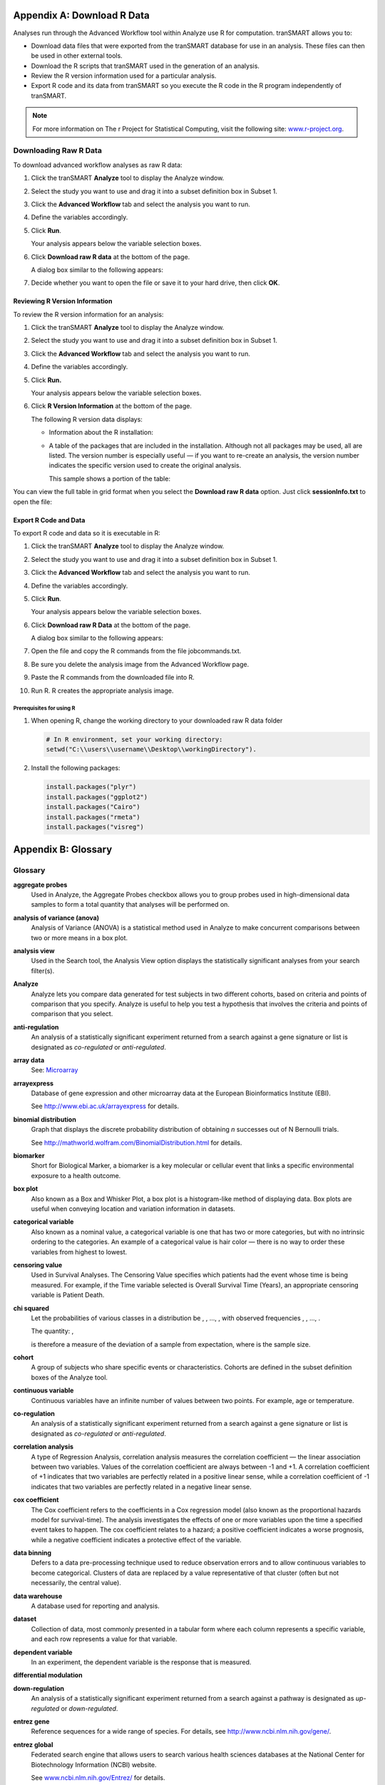 Appendix A: Download R Data
===========================

Analyses run through the Advanced Workflow tool within Analyze use R for
computation. tranSMART allows you to:

-  Download data files that were exported from the tranSMART database
   for use in an analysis. These files can then be used in other
   external tools.

-  Download the R scripts that tranSMART used in the generation of an
   analysis.

-  Review the R version information used for a particular analysis.

-  Export R code and its data from tranSMART so you execute the R code
   in the R program independently of tranSMART.

.. note::
	 For more information on The r Project for Statistical Computing, visit the following site: `www.r-project.org <http://www.r-project.org>`__.   

Downloading Raw R Data
----------------------

To download advanced workflow analyses as raw R data:

#.  Click the tranSMART **Analyze** tool to display the Analyze window.

#.  Select the study you want to use and drag it into a subset
    definition box in Subset 1.

#.  Click the **Advanced Workflow** tab and select the analysis you
    want to run.

#.  Define the variables accordingly.

#.  Click **Run**.

    Your analysis appears below the variable selection boxes.

#.  Click **Download raw R data** at the bottom of the page.

    A dialog box similar to the following appears:

    |image272|

#.  Decide whether you want to open the file or save it to your hard
    drive, then click **OK**.

Reviewing R Version Information
~~~~~~~~~~~~~~~~~~~~~~~~~~~~~~~

To review the R version information for an analysis:

#.  Click the tranSMART **Analyze** tool to display the Analyze
    window.

#.  Select the study you want to use and drag it into a subset
    definition box in Subset 1.

#.  Click the **Advanced Workflow** tab and select the analysis you
    want to run.

#.  Define the variables accordingly.

#.  Click **Run.**

    Your analysis appears below the variable selection boxes.

#.  Click **R Version Information** at the bottom of the page.

    The following R version data displays:

    -   Information about the R installation:

        |image273|

    -   A table of the packages that are included in the installation.
        Although not all packages may be used, all are listed. The version
        number is especially useful — if you want to re-create an analysis,
        the version number indicates the specific version used to create the
        original analysis.

        This sample shows a portion of the table:

        |image274|

You can view the full table in grid format when you select the
**Download raw R data** option. Just click **sessionInfo.txt** to open
the file:

|image275|

Export R Code and Data
~~~~~~~~~~~~~~~~~~~~~~

To export R code and data so it is executable in R:

#.  Click the tranSMART **Analyze** tool to display the Analyze
    window.

#.  Select the study you want to use and drag it into a subset
    definition box in Subset 1.

#.  Click the **Advanced Workflow** tab and select the analysis you
    want to run.

#.  Define the variables accordingly.

#.  Click **Run**.

    Your analysis appears below the variable selection boxes.

#.  Click **Download raw R Data** at the bottom of the page.

    A dialog box similar to the following appears:

    |image276|

#.  Open the file and copy the R commands from the file jobcommands.txt.

#.  Be sure you delete the analysis image from the Advanced Workflow page.

#.  Paste the R commands from the downloaded file into R.

#.  Run R. R creates the appropriate analysis image.


Prerequisites for using R
^^^^^^^^^^^^^^^^^^^^^^^^^

#.  When opening R, change the working directory to your downloaded raw R data folder


    .. code:: r

        # In R environment, set your working directory:
        setwd("C:\\users\\username\\Desktop\\workingDirectory").

#.  Install the following packages:

    .. code:: r

        install.packages("plyr")
        install.packages("ggplot2")
        install.packages("Cairo")
        install.packages("rmeta")
        install.packages("visreg")

Appendix B: Glossary
====================

Glossary
--------

**aggregate probes**
    Used in Analyze, the Aggregate Probes checkbox allows you to group
    probes used in high-dimensional data samples to form a total quantity
    that analyses will be performed on.

**analysis of variance (anova)**
    Analysis of Variance (ANOVA) is a statistical method used in Analyze to
    make concurrent comparisons between two or more means in a box plot.

**analysis view**
    Used in the Search tool, the Analysis View option displays the
    statistically significant analyses from your search filter(s).

**Analyze**
    Analyze lets you compare data generated for test subjects in two
    different cohorts, based on criteria and points of comparison that you
    specify. Analyze is useful to help you test a hypothesis that involves
    the criteria and points of comparison that you select.

**anti-regulation**
    An analysis of a statistically significant experiment returned from a
    search against a gene signature or list is designated as *co-regulated*
    or *anti-regulated*.

**array data**
    See: `Microarray <#Microarray>`__

**arrayexpress**
    Database of gene expression and other microarray data at the European
    Bioinformatics Institute (EBI).

    See http://www.ebi.ac.uk/arrayexpress for details.

**binomial distribution**
    Graph that displays the discrete probability distribution of obtaining
    *n* successes out of N Bernoulli trials.

    See http://mathworld.wolfram.com/BinomialDistribution.html for details.

**biomarker**
    Short for Biological Marker, a biomarker is a key molecular or cellular
    event that links a specific environmental exposure to a health outcome.

**box plot**
    Also known as a Box and Whisker Plot, a box plot is a histogram-like
    method of displaying data. Box plots are useful when conveying location
    and variation information in datasets.

**categorical variable**
    Also known as a nominal value, a categorical variable is one that has
    two or more categories, but with no intrinsic ordering to the
    categories. An example of a categorical value is hair color — there is
    no way to order these variables from highest to lowest.

**censoring value**
    Used in Survival Analyses. The Censoring Value specifies which patients
    had the event whose time is being measured. For example, if the Time
    variable selected is Overall Survival Time (Years), an appropriate
    censoring variable is Patient Death.

**chi squared**
    Let the probabilities of various classes in a distribution be
    |image277|, |image278|, ..., |image279|, with observed frequencies
    |image280|, |image281|, ..., |image282|. 
    
    The quantity:  |image283| ,

    is therefore a measure of the deviation of a sample from expectation,
    where |image284|\ is the sample size.

**cohort**
    A group of subjects who share specific events or characteristics.
    Cohorts are defined in the subset definition boxes of the Analyze tool.

**continuous variable**
    Continuous variables have an infinite number of values between two
    points. For example, age or temperature.

**co-regulation**
    An analysis of a statistically significant experiment returned from a
    search against a gene signature or list is designated as *co-regulated*
    or *anti-regulated*.

**correlation analysis**
    A type of Regression Analysis, correlation analysis measures the
    correlation coefficient — the linear association between two variables.
    Values of the correlation coefficient are always between -1 and +1. A
    correlation coefficient of +1 indicates that two variables are perfectly
    related in a positive linear sense, while a correlation coefficient of
    -1 indicates that two variables are perfectly related in a negative
    linear sense.

**cox coefficient**
    The Cox coefficient refers to the coefficients in a Cox regression model
    (also known as the proportional hazards model for survival-time). The
    analysis investigates the effects of one or more variables upon the time
    a specified event takes to happen. The cox coefficient relates to a
    hazard; a positive coefficient indicates a worse prognosis, while a
    negative coefficient indicates a protective effect of the variable.

**data binning**
    Defers to a data pre-processing technique used to reduce observation
    errors and to allow continuous variables to become categorical. Clusters
    of data are replaced by a value representative of that cluster (often
    but not necessarily, the central value).

**data warehouse**
    A database used for reporting and analysis.

**dataset**
    Collection of data, most commonly presented in a tabular form where each
    column represents a specific variable, and each row represents a value
    for that variable.

**dependent variable**
    In an experiment, the dependent variable is the response that is
    measured.

**differential modulation**

**down-regulation**
    An analysis of a statistically significant experiment returned from a
    search against a pathway is designated as *up-regulated* or
    *down-regulated*.

**entrez gene**
    Reference sequences for a wide range of species. For details, see
    http://www.ncbi.nlm.nih.gov/gene/.

**entrez global**
    Federated search engine that allows users to search various health
    sciences databases at the National Center for Biotechnology Information
    (NCBI) website.

    See `www.ncbi.nlm.nih.gov/Entrez/ <http://www.ncbi.nlm.nih.gov/Entrez/>`__ for details.

**fold change ratio**
    A number describing how much a quantity changes going from an initial to
    a final value. An initial value of 50 and a final value of 100
    corresponds to a fold change of 2 (a two-fold increase).

**gene**
    Stretches of DNA and RNA that code for a polypeptide or for an RNA chain.
    Contains hereditary molecular information LOL.

**gene chip**
    See: `Microarray <#Microarray>`__

**gene expression**
    The flow of genetic information from gene to protein; the process, or
    the regulation of the process, by which the effects of a gene are
    manifested; the manifestation of a heritable trait in an individual
    carrying the gene or genes that determine it.

**gene expression omnibus**
    GEO is an international public repository that archives and freely
    distributes microarray, next-generation sequencing, and other forms of
    high-throughput functional genomics data submitted by the research
    community. For more information, see http://www.ncbi.nlm.nih.gov/geo.

**gene set enrichment analysis (gsea)**
    Computational method that determines whether an a priori defined set of
    genes shows statistically significant, concordant differences between
    two biological states (for example, phenotypes).

    See http://www.broadinstitute.org/gsea/index.jsp for details.

**gene signature**
    A group of genes whose combined expression pattern is uniquely
    characteristic of a medical condition or other clinical outcome of
    interest.

**gene symbol**
    A unique abbreviation of a gene name consisting of italicized uppercase
    Latin letters and Arabic numbers. we use Entrez as the full list of
    genes (related to but not identical to HUGO)

    See http://www.genenames.org/ for details.

**genecards**
    Database that offers information about human genes (and mouse
    homologues).

    See http://www.genecards.org for details.

**google scholar**
    Google application that provides a search of scholarly literature across
    multiple disciplines and sources.

    See http://scholar.google.com for details.

**gpl platform**
    A Platform record is composed of a summary description of the array or
    sequencer and, for array-based Platforms, a data table defining the
    array template. Each Platform record is assigned a unique and stable GEO
    accession number (GPLxxx). A Platform may reference many Samples that
    have been submitted by multiple submitters.

**heatmap**
    Display of differential expression. Individual values contained in the
    matrix are represented by colors.

**hierarchical clustering**
    Hierarchical clustering is a type of clustering analysis whose goal is
    to organize data so that the objects in the same cluster are more
    similar to each other than to those in other clusters.

**high dimensional data**
    Datasets where the intersection of a subject and measurement is
    comprised of hundreds or thousands of points. For example, in a low
    dimensional data measurement such as height, the intersection of subject
    and measurement is one number (ex. 180 cm), whereas in a high
    dimensional data measurement such as gene expression in a lymph node,
    the measurement is 50,000 individual probe expression values.

**histogram**
    A visual representation of the distribution of data values within a
    dataset.

**homology**
    The basis for comparative biology — where organs/structures from one
    organism are compared to a similar organ/structure in a different
    organism.

**in vitro study**
    Those that are conducted using components of an organism that have been
    isolated from their usual biological surroundings.

**in vivo studies**
    Experimentation using a whole, living organism.

**independent variable**
    In an experiment, the independent variable is the variable that is
    manipulated.

**job**
    In Valhalla, a job refers to a command you have given Analyze to process
    or export data. Jobs and job-related events can be found within the
    **Jobs** tab in Analyze.

**kendall correlation**
    Kendall's rank correlation provides a distribution-free test of
    independence and a measure of the strength of dependence between two
    variables.

**k-means clustering**
    The K-Means clustering heatmap clusters genes and/or samples into a
    specified number of clusters. The result is *k* clusters, each centered
    around a randomly-selected data point.

**line graph**
    Line graphs illustrate the temporal relationship between two major
    variables.

**marker selection**
    Marker Selection is a display of the top differentially expressed genes
    between two specified cohorts.

**mesh ontology**
    MeSH is the National Library of Medicine's controlled vocabulary
    thesaurus. It consists of sets of terms naming descriptors in a
    hierarchical structure that permits searching at various levels of
    specificity.

**microarray**
    A two-dimensional array on a chip or solid surface that assays large
    amounts of DNA material.

**mrna analysis**
    Assays that quantify the expression levels of all mRNA molecules in an
    experiment.

**navigation tree**
    The Window’s Explorer-like, hierarchical representation of study data
    that has been loaded into Analyze.

**ncbi**
    The National Center for Biotechnology Information.

    See http:// `www.ncbi.nlm.nih.gov/ <http://www.ncbi.nlm.nih.gov/>`__ for
    details.

**numeric-node**
    Used in Analyze, numeric-nodes are indicated by the (**123**) symbol,
    numeric nodes indicate that the data values associated with the concept
    are only numeric (for example, age values, date values, etc.). For more
    information, see `Continuous Variable <#ContinuousVariable>`__.

**ontology**
    A hierarchical description of the concepts and relationships that can
    exist for an agent or a community of agents.

**orthogonal component**
    When performing statistical analysis, independent variables that affect
    a particular dependent variable are said to be orthogonal if they are
    uncorrelated, since the covariance forms an inner product.

**pathology**
    The study of diagnosis and disease.

**pathway**
    A group of genes interacting to form an aggregate biological function.

**pearson correlation**
    Obtained by dividing the covariance of the two variables by the product
    of their standard deviations

**principal component analysis**
    A Principal Component Analysis (PCA) is commonly used as a tool in
    exploratory data analysis. Data is split into orthogonal components, and
    the genes/probes that contribute the most variance to the components are
    displayed.

**probe set**
    A probe set is a collection of probes designed to interrogate a given
    sequence.

**probe set id**
    A probe set ID is used to refer to a probe set, which looks like the
    following:

    12345\_at or 12345\_a\_at or 12345\_s\_at or 12345\_x\_at

    The last three characters (\_at) identify the probe set strand.

**p-value**
    The number corresponding probability that the occurrences of your
    experiment and analysis did not happen by chance. P-value cutoffs are
    often 0.05 or 0.01 — when the value is under the threshold, the result
    is said to be statistically significant.

**r**
    R is a language and environment for statistical computing and graphics.

    See http://www.r-project.org for details.

**rbm data**
    Rules Based Medicine. They provide an array measurement of metabolites

**regression algorithms**
    Algorithms that are particularly suited for mining data sets that have
    high dimensionality (many attributes), including transactional and
    unstructured data.

**rho-value**
    Also known as Spearman’s rho, the rho-value is a non-parametric measure
    of statistical dependence between two variables. See: `Spearman
    Correlation <#SpearmanCorrelation>`__.

**r-value**
    The value assigned to a correlation coefficient.

**scatter plot**
    Type of graph that uses Cartesian coordinates to display values for two
    variables for a set of data.

**search filter**
    A biomedical concept used to define search criteria in the Search tool.

**search string**
    A sequence of biomedical concepts used to define search criteria in the
    Search tool.

**slope**
    The steepness of the line of best fit in a graph (∆y/∆x).

**snp data**
    Single Nucleotide Polymorphism. DNA sequence data marking variation
    occurring when a single nucleotide — A, T, C or G — in the genome.

**spearman correlation**
    The Spearman's rank-order correlation is the nonparametric version of
    the Pearson product-moment correlation. Spearman's correlation
    coefficient, (, also signified by rho-value) measures the strength of
    association between two ranked variables.

**statistical significance**
    Results of analyses on data that are statistically significant indicate
    a confidence level that the results did not happen by chance.

**subset**
    A smaller grouping of participants in a study. See `cohort <#cohort>`__.

**survival analysis**
    Assessment of the amount of time that a person or population lives after
    a particular intervention or condition.

**t statistic**
    Ratio of the departure of an estimated parameter from its notional value
    and its standard error.

**table with fisher test**
    Examines the significance of associated categorical variables.

**tea analyses**
    Target Enrichment Analysis (TEA) measures the enrichment of a gene
    signature, gene list, or pathway in a microarray expression experiment.

**tea p-value**
    These normalized p‑values are intermediate values in the TEA
    calculation. To be considered a statistically significant analysis, an
    analysis must have at least one matching biomarker with a TEA p-Value of
    less than 0.05.

**tea score**

**text-node**
    Indicated by the (**abc**) symbol, text nodes indicate that the data
    values associated with the concept are only textual (for example, race
    or gender). For more information, see `Categorical
    Variable <#CategoricaVariable>`__.

**tissue type**
    The specific type of tissue that has been used in the experiment (for
    example, breast tissue, lung tissue, etc.)

**up-regulation**
    An analysis of a statistically significant experiment returned from a
    search against a pathway is designated as *up-regulated* or
    *down-regulated*.

**x-axis**
    The horizontal axis of a two-dimensional Cartesian coordinate system.

**y-axis**
    The vertical axis of a two-dimensional Cartesian coordinate system.

.. |image272| image:: media/image203.png
   :width: 6.00000in
   :height: 0.31736in
.. |image273| image:: media/image204.png
   :width: 5.10000in
   :height: 4.50000in
.. |image274| image:: media/image205.png
   :width: 6.00000in
   :height: 2.65625in
.. |image275| image:: media/image206.png
   :width: 5.80292in
   :height: 2.20833in
.. |image276| image:: media/image203.png
   :width: 6.00000in
   :height: 0.39583in
.. |image277| image:: media/image207.gif
   :width: 0.14444in
   :height: 0.14444in
.. |image278| image:: media/image208.gif
   :width: 0.14444in
   :height: 0.14444in
.. |image279| image:: media/image209.gif
   :width: 0.14444in
   :height: 0.14444in
.. |image280| image:: media/image210.gif
   :width: 0.17083in
   :height: 0.14444in
.. |image281| image:: media/image211.gif
   :width: 0.17083in
   :height: 0.14444in
.. |image282| image:: media/image212.gif
   :width: 0.17083in
   :height: 0.14444in
.. |image283| image:: media/image213.gif
   :width: 1.28958in
   :height: 0.48681in
.. |image284| image:: media/image214.gif
   :width: 0.10556in
   :height: 0.14444in
